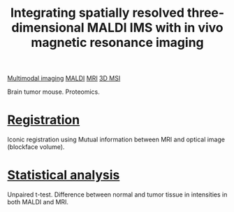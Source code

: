 :PROPERTIES:
:ID:       ef201898-22e1-4da9-a978-01b57d9d61bc
:ROAM_REFS: cite:Sinha_2007
:END:
#+title: Integrating spatially resolved three-dimensional MALDI IMS with in vivo magnetic resonance imaging
#+filetags: :literature:
[[id:fb2a0e54-4e16-48ad-b23e-4a783d2013d2][Multimodal imaging]] [[id:a259fda8-0eba-468f-b331-a33a4030074a][MALDI]] [[id:844533cc-a7a1-4178-88a8-47eaeb023bb8][MRI]] [[id:13b1dba3-aa5c-453d-be49-a7c06687bb26][3D MSI]]

Brain tumor mouse.
Proteomics.

* [[id:08e9482a-8139-41ee-bac5-ce37fbb4b335][Registration]]
Iconic registration using Mutual information between MRI and optical image (blockface volume).
* [[id:0e94cff9-50fa-425c-b0fc-a35bdb16cd0d][Statistical analysis]]
Unpaired t-test.
Difference between normal and tumor tissue in intensities in both MALDI and MRI.
